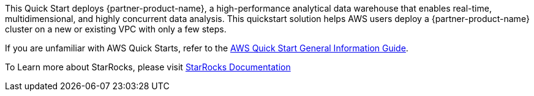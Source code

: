 
This Quick Start deploys {partner-product-name}, a high-performance analytical data warehouse that enables real-time, multidimensional, and highly concurrent data analysis. This quickstart solution helps AWS users deploy a {partner-product-name} cluster on a new or existing VPC with only a few steps.

If you are unfamiliar with AWS Quick Starts, refer to the https://fwd.aws/rA69w?[AWS Quick Start General Information Guide^].

To Learn more about StarRocks, please visit https://docs.starrocks.com/en-us/main/introduction/StarRocks_intro[StarRocks Documentation]

// For advanced information about the product that this Quick Start deploys, refer to the https://{quickstart-github-org}.github.io/{quickstart-project-name}/operational/index.html[Operational Guide^].

// For information about using this Quick Start for migrations, refer to the https://{quickstart-github-org}.github.io/{quickstart-project-name}/migration/index.html[Migration Guide^].
